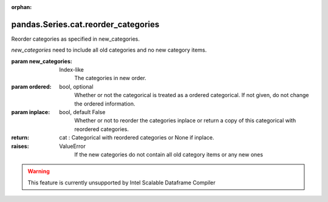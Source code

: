 .. _pandas.Series.cat.reorder_categories:

:orphan:

pandas.Series.cat.reorder_categories
************************************

Reorder categories as specified in new_categories.

`new_categories` need to include all old categories and no new category
items.

:param new_categories:
    Index-like
        The categories in new order.

:param ordered:
    bool, optional
        Whether or not the categorical is treated as a ordered categorical.
        If not given, do not change the ordered information.

:param inplace:
    bool, default False
        Whether or not to reorder the categories inplace or return a copy of
        this categorical with reordered categories.

:return: cat : Categorical with reordered categories or None if inplace.

:raises:
    ValueError
        If the new categories do not contain all old category items or any
        new ones



.. warning::
    This feature is currently unsupported by Intel Scalable Dataframe Compiler

